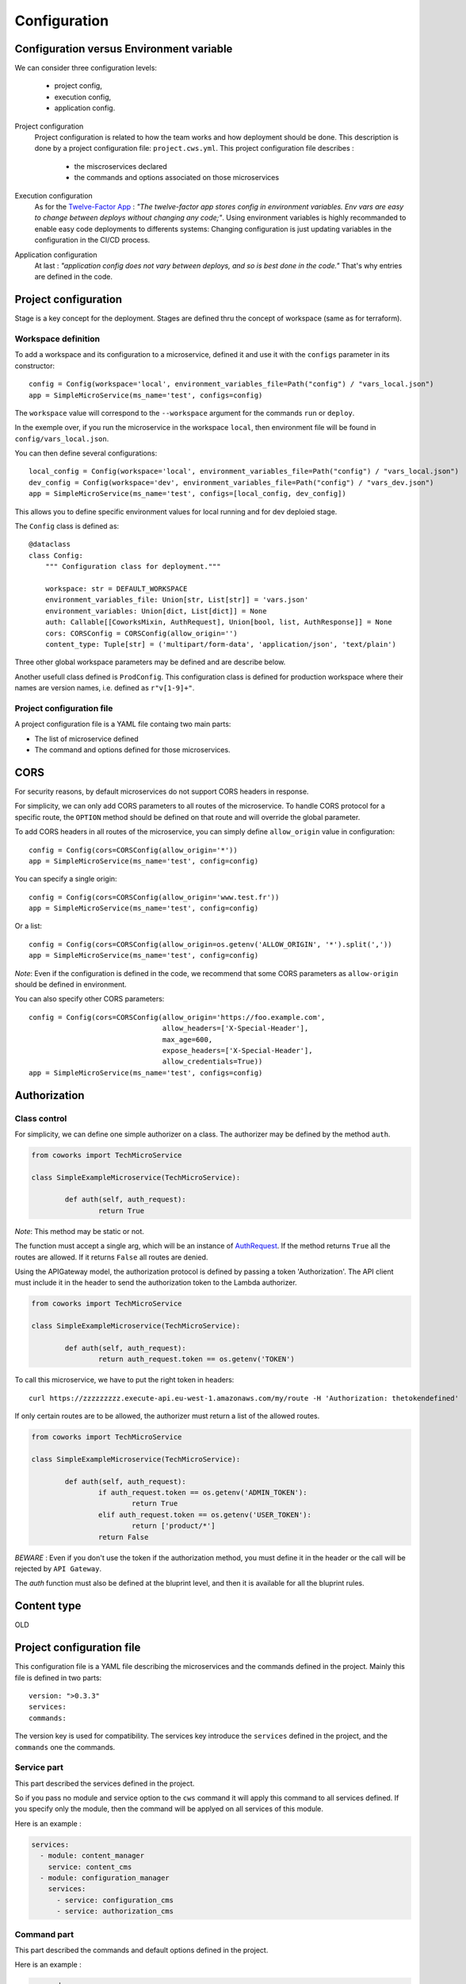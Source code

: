 .. _configuration:

Configuration
=============

Configuration versus Environment variable
-----------------------------------------

We can consider three configuration levels:

    * project config,
    * execution config,
    * application config.

Project configuration
    Project configuration is related to how the team works and how deployment should be done. This description
    is done by a project configuration file: ``project.cws.yml``. This project configuration file describes :

        * the miscroservices declared
        * the commands and options associated on those microservices

Execution configuration
    As for the `Twelve-Factor App <https://12factor.net/>`_ : *"The twelve-factor app stores config in environment variables.
    Env vars are easy to change between deploys without changing any code;"*. Using environment variables is highly
    recommanded to enable easy code deployments to differents systems:
    Changing configuration is just updating variables in the configuration in the CI/CD process.

Application configuration
    At last : *"application config does not vary between deploys, and so is best done in the code."* That's why
    entries are defined in the code.

Project configuration
---------------------

Stage is a key concept for the deployment. Stages are defined thru the concept of workspace (same as for terraform).


Workspace definition
^^^^^^^^^^^^^^^^^^^^

To add a workspace and its configuration to a microservice, defined it and use it with the ``configs`` parameter in its
constructor::

	config = Config(workspace='local', environment_variables_file=Path("config") / "vars_local.json")
	app = SimpleMicroService(ms_name='test', configs=config)

The ``workspace`` value will correspond to the ``--workspace`` argument for the commands ``run`` or ``deploy``.

In the exemple over, if you run the microservice in the workspace ``local``, then environment file will be found in
``config/vars_local.json``.

You can then define several configurations::

	local_config = Config(workspace='local', environment_variables_file=Path("config") / "vars_local.json")
	dev_config = Config(workspace='dev', environment_variables_file=Path("config") / "vars_dev.json")
	app = SimpleMicroService(ms_name='test', configs=[local_config, dev_config])

This allows you to define specific environment values for local running and for dev deploied stage.

The ``Config`` class is defined as::

    @dataclass
    class Config:
        """ Configuration class for deployment."""

        workspace: str = DEFAULT_WORKSPACE
        environment_variables_file: Union[str, List[str]] = 'vars.json'
        environment_variables: Union[dict, List[dict]] = None
        auth: Callable[[CoworksMixin, AuthRequest], Union[bool, list, AuthResponse]] = None
        cors: CORSConfig = CORSConfig(allow_origin='')
        content_type: Tuple[str] = ('multipart/form-data', 'application/json', 'text/plain')

Three other global workspace parameters may be defined and are describe below.

Another usefull class defined is ``ProdConfig``. This configuration class is defined for production workspace
where their names are version names, i.e. defined as ``r"v[1-9]+"``.

Project configuration file
^^^^^^^^^^^^^^^^^^^^

A project configuration file is a YAML file containg two main parts:

* The list of microservice defined
* The command and options defined for those microservices.

CORS
----

For security reasons, by default microservices do not support CORS headers in response.

For simplicity, we can only add CORS parameters to all routes of the microservice.
To handle CORS protocol for a specific route, the ``OPTION`` method should be defined on that route and will override
the global parameter.

To add CORS headers in all routes of the microservice, you can simply define ``allow_origin`` value in configuration::

	config = Config(cors=CORSConfig(allow_origin='*'))
	app = SimpleMicroService(ms_name='test', config=config)

You can specify a single origin::

	config = Config(cors=CORSConfig(allow_origin='www.test.fr'))
	app = SimpleMicroService(ms_name='test', config=config)

Or a list::

	config = Config(cors=CORSConfig(allow_origin=os.getenv('ALLOW_ORIGIN', '*').split(','))
	app = SimpleMicroService(ms_name='test', config=config)

*Note*: Even if the configuration is defined in the code, we recommend that some CORS parameters as ``allow-origin``
should be defined in environment.

You can also specify other CORS parameters::

	config = Config(cors=CORSConfig(allow_origin='https://foo.example.com',
    					allow_headers=['X-Special-Header'],
    					max_age=600,
    					expose_headers=['X-Special-Header'],
    					allow_credentials=True))
	app = SimpleMicroService(ms_name='test', configs=config)



.. _auth:

Authorization
-------------

Class control
^^^^^^^^^^^^^

For simplicity, we can define one simple authorizer on a class. The authorizer may be defined by the method ``auth``.

.. code-block:: python

	from coworks import TechMicroService

	class SimpleExampleMicroservice(TechMicroService):

		def auth(self, auth_request):
			return True

*Note*: This method may be static or not.

The function must accept a single arg, which will be an instance of
`AuthRequest <https://chalice.readthedocs.io/en/latest/api.html#AuthRequest>`_.
If the method returns ``True`` all the routes are allowed. If it returns ``False`` all routes are denied.

Using the APIGateway model, the authorization protocol is defined by passing a token 'Authorization'.
The API client must include it in the header to send the authorization token to the Lambda authorizer.

.. code-block:: python

	from coworks import TechMicroService

	class SimpleExampleMicroservice(TechMicroService):

		def auth(self, auth_request):
			return auth_request.token == os.getenv('TOKEN')

To call this microservice, we have to put the right token in headers::

	curl https://zzzzzzzzz.execute-api.eu-west-1.amazonaws.com/my/route -H 'Authorization: thetokendefined'

If only certain routes are to be allowed, the authorizer must return a list of the allowed routes.

.. code-block:: python

	from coworks import TechMicroService

	class SimpleExampleMicroservice(TechMicroService):

		def auth(self, auth_request):
			if auth_request.token == os.getenv('ADMIN_TOKEN'):
				return True
			elif auth_request.token == os.getenv('USER_TOKEN'):
				return ['product/*']
			return False


*BEWARE* : Even if you don't use the token if the authorization method, you must define it in the header or the call
will be rejected by ``API Gateway``.

The `auth` function must also be defined at the bluprint level, and then it is available for all the bluprint rules.

Content type
------------


OLD

Project configuration file
--------------------------

This configuration file is a YAML file describing the microservices and the commands defined in the project.
Mainly this file is defined in two parts::

    version: ">0.3.3"
    services:
    commands:

The version key is used for compatibility. The services key introduce the ``services`` defined in the project,
and the ``commands`` one the commands.

Service part
^^^^^^^^^^^^

This part described the services defined in the project.

So if you pass no module and service option to the ``cws`` command it will apply this command to all services defined.
If you specify only the module, then the command will be applyed on all services of this module.

Here is an example :

.. code-block:: yaml

    services:
      - module: content_manager
        service: content_cms
      - module: configuration_manager
        services:
          - service: configuration_cms
          - service: authorization_cms


Command part
^^^^^^^^^^^^

This part described the commands and default options defined in the project.

Here is an example :

.. code-block:: yaml

    commands:
      run:
        class: coworks.cws.runner.CwsRunner
        port: 8000
      info:
        class: fpr.cws.FprInformant
      deploy:
        class: fpr.cws.deployer.FPRDeploy
        project_name: cms
        custom_layers: []
        binary_media_types: ["application/json", "text/plain"]
        profile_name: fpr-customer
        bucket: coworks-microservice
        services:
          - module: configuration_manager
            service: configuration_cms_ms
            workspaces:
              - workspace: prod
                common_layers: ["fpr-1", "storage-1"]
              - workspace: dev
                common_layers: ["fpr-dev", "storage-1"]
        workspaces:
          - workspace: prod
            common_layers: ["fpr-1"]
          - workspace: dev
            common_layers: ["fpr-dev"]

Testing
-------

Testing part is very important for CD/CI process.

PyTest Intergration
^^^^^^^^^^^^^^^^^^^

To create your tests for pytest, add this fixture in your ``conftest.py``::

	from coworks.pytest.fixture import local_server_factory

Then

.. code-block:: python

	def test_root(local_server_factory):
		local_server = local_server_factory(SimpleExampleMicroservice())
		response = local_server.make_call(requests.get, '/')
		assert response.status_code == 200

If you want to debug your test and stop on breakpoint, you need to increase request timeout:

.. code-block:: python

	def test_root(local_server_factory):
		local_server = local_server_factory(SimpleExampleMicroservice())
		response = local_server.make_call(requests.get, '/', timeout=200.0)
		assert response.status_code == 200

If you have an authorized access:

.. code-block:: python

	def test_root(local_server_factory):
		local_server = local_server_factory(SimpleExampleMicroservice())
		response = local_server.make_call(requests.get, '/', headers={'authorization': 'allow'})
		assert response.status_code == 200
